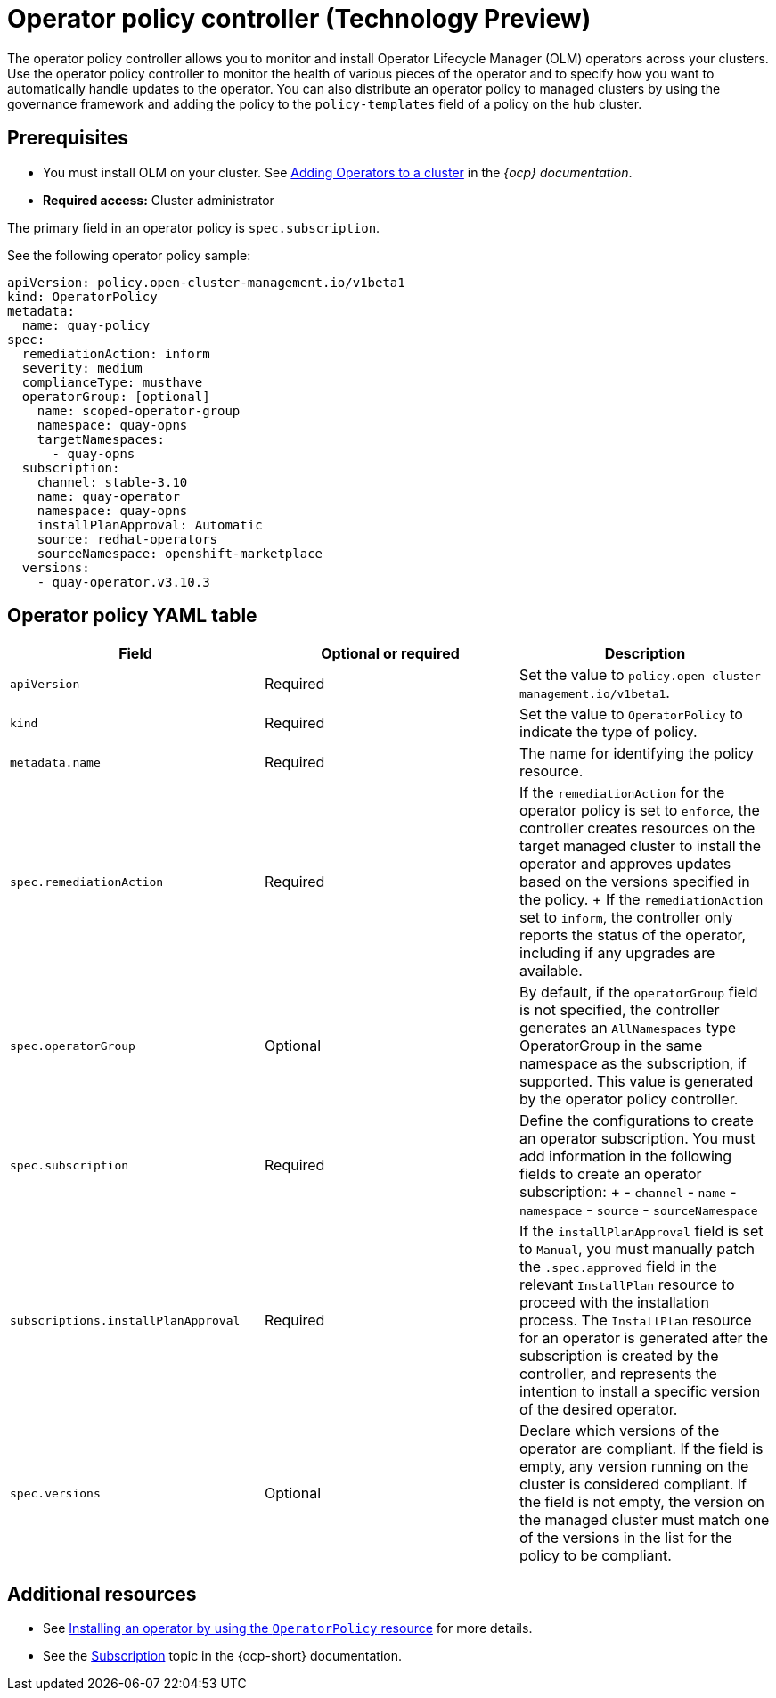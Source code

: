 [#policy-operator]
= Operator policy controller (Technology Preview)

The operator policy controller allows you to monitor and install Operator Lifecycle Manager (OLM) operators across your clusters. Use the operator policy controller to monitor the health of various pieces of the operator and to specify how you want to automatically handle updates to the operator. You can also distribute an operator policy to managed clusters by using the governance framework and adding the policy to the `policy-templates` field of a policy on the hub cluster.

[#pre-req-policy-operator]
== Prerequisites

* You must install OLM on your cluster. See link:https://access.redhat.com/documentation/en-us/openshift_container_platform/4.13/html-single/operators/index#olm-adding-operators-to-a-cluster[Adding Operators to a cluster] in the _{ocp} documentation_.
* *Required access:* Cluster administrator

The primary field in an operator policy is `spec.subscription`. 

See the following operator policy sample:

[source,yaml]
----
apiVersion: policy.open-cluster-management.io/v1beta1
kind: OperatorPolicy
metadata:
  name: quay-policy
spec:
  remediationAction: inform
  severity: medium
  complianceType: musthave
  operatorGroup: [optional]
    name: scoped-operator-group
    namespace: quay-opns
    targetNamespaces:
      - quay-opns
  subscription:
    channel: stable-3.10
    name: quay-operator
    namespace: quay-opns
    installPlanApproval: Automatic
    source: redhat-operators
    sourceNamespace: openshift-marketplace
  versions:
    - quay-operator.v3.10.3
----

[#policy-operator-yaml-table]
== Operator policy YAML table

|===
| Field | Optional or required | Description

| `apiVersion`
| Required
| Set the value to `policy.open-cluster-management.io/v1beta1`.

| `kind`
| Required
| Set the value to `OperatorPolicy` to indicate the type of policy.

| `metadata.name`
| Required
| The name for identifying the policy resource.

| `spec.remediationAction`
| Required
| If the `remediationAction` for the operator policy is set to `enforce`, the controller creates resources on the target managed cluster to install the operator and approves updates based on the versions specified in the policy.
+
If the `remediationAction` set to `inform`, the controller only reports the status of the operator, including if any upgrades are available.

| `spec.operatorGroup`
| Optional
| By default, if the `operatorGroup` field is not specified, the controller generates an `AllNamespaces` type OperatorGroup in the same namespace as the subscription, if supported. This value is generated by the operator policy controller.

| `spec.subscription`
| Required
| Define the configurations to create an operator subscription. You must add information in the following fields to create an operator subscription:
+
- `channel`
- `name`
- `namespace`
- `source`
- `sourceNamespace`

| `subscriptions.installPlanApproval`
| Required
| If the `installPlanApproval` field is set to `Manual`, you must manually patch the `.spec.approved` field in the relevant `InstallPlan` resource to proceed with the installation process. The `InstallPlan` resource for an operator is generated after the subscription is created by the controller, and represents the intention to install a specific version of the desired operator.

| `spec.versions`
| Optional
| Declare which versions of the operator are compliant. If the field is empty, any version running on the cluster is considered compliant. If the field is not empty, the version on the managed cluster must match one of the versions in the list for the policy to be compliant.
|===


[#policy-operator-add-res]
== Additional resources

* See xref:../governance/install_operator.adoc#install-operator-with-policy[Installing an operator by using the `OperatorPolicy` resource] for more details.

* See the link:https://docs.openshift.com/container-platform/4.13/operators/understanding/olm/olm-understanding-olm.html#olm-subscription_olm-understanding-olm[Subscription] topic in the {ocp-short} documentation.
